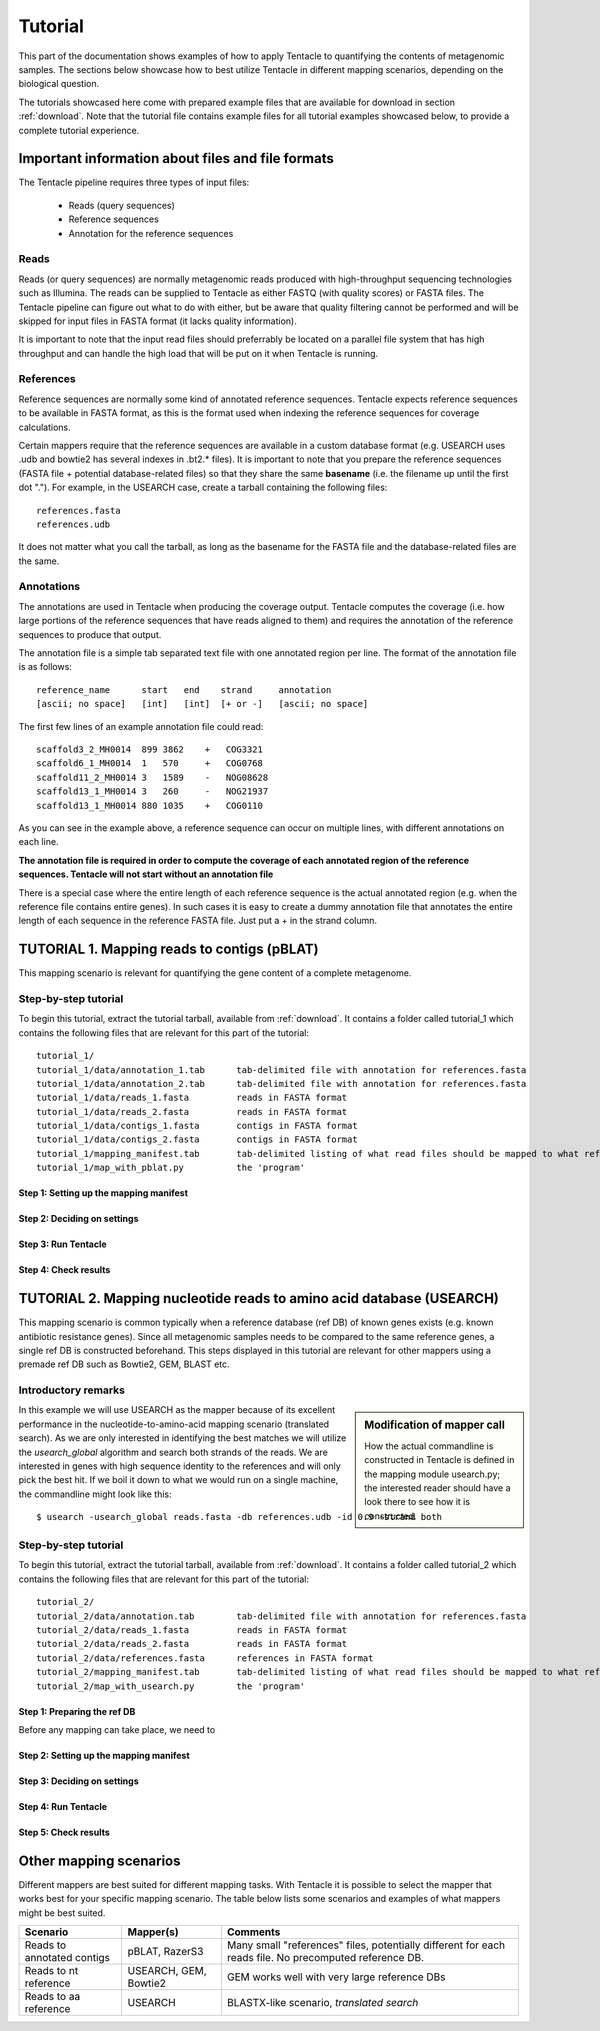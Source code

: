 ########
Tutorial
########

This part of the documentation shows examples of how to apply Tentacle
to quantifying the contents of metagenomic samples. The sections below
showcase how to best utilize Tentacle in different mapping scenarios, 
depending on the biological question.

The tutorials showcased here come with prepared example files that are
available for download in section :ref:`download`. Note that the tutorial
file contains example files for all tutorial examples showcased below, 
to provide a complete tutorial experience.


Important information about files and file formats
**************************************************
The Tentacle pipeline requires three types of input files:

 * Reads (query sequences)
 * Reference sequences
 * Annotation for the reference sequences

Reads
=====
Reads (or query sequences) are normally metagenomic reads produced with
high-throughput sequencing technologies such as Illumina. The reads
can be supplied to Tentacle as either FASTQ (with quality scores) or
FASTA files. The Tentacle pipeline can figure out what to do with either,
but be aware that quality filtering cannot be performed and will be skipped
for input files in FASTA format (it lacks quality information).

It is important to note that the input read files should preferrably be
located on a parallel file system that has high throughput and can handle
the high load that will be put on it when Tentacle is running.

References
==========
Reference sequences are normally some kind of annotated reference
sequences. Tentacle expects reference sequences to be available in FASTA
format, as this is the format used when indexing the reference sequences
for coverage calculations. 

Certain mappers require that the reference sequences are available in
a custom database format (e.g. USEARCH uses .udb and bowtie2 has several
indexes in .bt2.* files). It is important to note that you prepare 
the reference sequences (FASTA file + potential database-related files)
so that they share the same **basename** (i.e. the filename up until
the first dot "."). For example, in the USEARCH case, create a tarball
containing the following files::

  references.fasta
  references.udb

It does not matter what you call the tarball, as long as the basename for
the FASTA file and the database-related files are the same. 


Annotations
===========
The annotations are used in Tentacle when producing the coverage output. 
Tentacle computes the coverage (i.e. how large portions of the reference
sequences that have reads aligned to them) and requires the annotation of
the reference sequences to produce that output. 

The annotation file is a simple tab separated text file with one annotated
region per line. The format of the annotation file is as follows::

  reference_name      start   end    strand     annotation
  [ascii; no space]   [int]   [int]  [+ or -]   [ascii; no space]

The first few lines of an example annotation file could read::

  scaffold3_2_MH0014  899 3862    +   COG3321
  scaffold6_1_MH0014  1   570     +   COG0768
  scaffold11_2_MH0014 3   1589    -   NOG08628
  scaffold13_1_MH0014 3   260     -   NOG21937
  scaffold13_1_MH0014 880 1035    +   COG0110

As you can see in the example above, a reference sequence can occur on multiple
lines, with different annotations on each line. 

**The annotation file is required in order to compute the coverage of each
annotated region of the reference sequences. Tentacle will not start 
without an annotation file**

There is a special case where the entire length of each reference sequence
is the actual annotated region (e.g. when the reference file contains
entire genes). In such cases it is easy to create a dummy annotation
file that annotates the entire length of each sequence in the reference
FASTA file. Just put a + in the strand column.




TUTORIAL 1. Mapping reads to contigs (pBLAT)
*********************************************
This mapping scenario is relevant for quantifying the gene content 
of a complete metagenome. 

Step-by-step tutorial
=====================
To begin this tutorial, extract the tutorial tarball, available from :ref:`download`.
It contains a folder called tutorial_1 which contains the following files that 
are relevant for this part of the tutorial::

  tutorial_1/
  tutorial_1/data/annotation_1.tab      tab-delimited file with annotation for references.fasta
  tutorial_1/data/annotation_2.tab      tab-delimited file with annotation for references.fasta
  tutorial_1/data/reads_1.fasta         reads in FASTA format
  tutorial_1/data/reads_2.fasta         reads in FASTA format
  tutorial_1/data/contigs_1.fasta       contigs in FASTA format
  tutorial_1/data/contigs_2.fasta       contigs in FASTA format
  tutorial_1/mapping_manifest.tab       tab-delimited listing of what read files should be mapped to what references
  tutorial_1/map_with_pblat.py          the 'program'


Step 1: Setting up the mapping manifest
---------------------------------------


Step 2: Deciding on settings
----------------------------


Step 3: Run Tentacle
--------------------


Step 4: Check results 
---------------------



TUTORIAL 2. Mapping nucleotide reads to amino acid database (USEARCH)
***********************************************************************
This mapping scenario is common typically when a reference database (ref DB) 
of known genes exists (e.g. known antibiotic resistance genes). Since
all metagenomic samples needs to be compared to the same reference genes, a
single ref DB is constructed beforehand. This steps displayed in this tutorial
are relevant for other mappers using a premade ref DB such as Bowtie2, GEM,
BLAST etc.

Introductory remarks
=====================

.. sidebar:: Modification of mapper call

   How the actual commandline is constructed in Tentacle is defined in the 
   mapping module usearch.py; the interested reader should have a look there to
   see how it is constructed. 

In this example we will use USEARCH as the mapper because of its excellent 
performance in the nucleotide-to-amino-acid mapping scenario (translated search). 
As we are only interested in identifying the best matches we will utilize 
the *usearch_global* algorithm and search both strands of the reads. 
We are interested in genes with high sequence identity to the references 
and will only pick the best hit. 
If we boil it down to what we would run on a single machine, the commandline 
might look like this::

  $ usearch -usearch_global reads.fasta -db references.udb -id 0.9 -strand both

Step-by-step tutorial
=====================
To begin this tutorial, extract the tutorial tarball, available from :ref:`download`.
It contains a folder called tutorial_2 which contains the following files that 
are relevant for this part of the tutorial::

  tutorial_2/
  tutorial_2/data/annotation.tab        tab-delimited file with annotation for references.fasta
  tutorial_2/data/reads_1.fasta         reads in FASTA format
  tutorial_2/data/reads_2.fasta         reads in FASTA format
  tutorial_2/data/references.fasta      references in FASTA format
  tutorial_2/mapping_manifest.tab       tab-delimited listing of what read files should be mapped to what references
  tutorial_2/map_with_usearch.py        the 'program'


Step 1: Preparing the ref DB
----------------------------
Before any mapping can take place, we need to 


Step 2: Setting up the mapping manifest
---------------------------------------


Step 3: Deciding on settings
----------------------------


Step 4: Run Tentacle
--------------------


Step 5: Check results 
---------------------






Other mapping scenarios
***********************
Different mappers are best suited for different mapping tasks. With
Tentacle it is possible to select the mapper that works best for your
specific mapping scenario. The table below lists some scenarios and examples 
of what mappers might be best suited.

============================    =====================   =============================================
Scenario                        Mapper(s)               Comments
============================    =====================   =============================================
Reads to annotated contigs      pBLAT, RazerS3          Many small "references" files, potentially 
                                                        different for each reads file.
                                                        No precomputed reference DB.
Reads to nt reference           USEARCH, GEM, Bowtie2   GEM works well with very large reference DBs
Reads to aa reference           USEARCH                 BLASTX-like scenario, *translated search*
============================    =====================   =============================================

